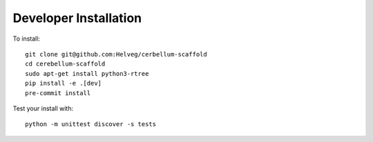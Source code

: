 ######################
Developer Installation
######################

To install::

  git clone git@github.com:Helveg/cerbellum-scaffold
  cd cerebellum-scaffold
  sudo apt-get install python3-rtree
  pip install -e .[dev]
  pre-commit install


Test your install with::

  python -m unittest discover -s tests
